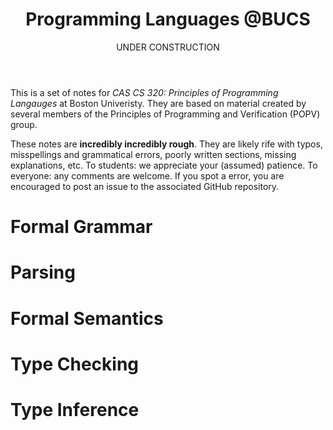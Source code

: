 #+title: Programming Languages @BUCS
#+subtitle: UNDER CONSTRUCTION
#+HTML_HEAD: <link rel="stylesheet" type="text/css" href="myStyle.css" />
#+OPTIONS: html-style:nil H:1 toc:nil num:nil
#+HTML_LINK_HOME: https://nmmull.github.io
This is a set of notes for /CAS CS 320: Principles
of Programming Langauges/ at Boston Univeristy.  They are based on
material created by several members of the Principles of Programming
and Verification (POPV) group.

These notes are *incredibly incredibly rough*. They are likely rife
with typos, misspellings and grammatical errors, poorly written
sections, missing explanations, etc. To students: we appreciate your
(assumed) patience. To everyone: any comments are welcome. If you spot
a error, you are encouraged to post an issue to the associated GitHub
repository.

* Formal Grammar
* Parsing
* Formal Semantics
* Type Checking
* Type Inference
